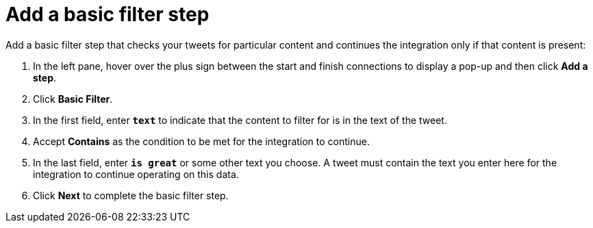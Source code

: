 [[t2sf-add-basic-filter-step]]
= Add a basic filter step

Add a basic filter step that checks your tweets for particular content and 
continues the integration only if that content is present:

. In the left pane, hover over the plus sign between the start 
and finish connections to display a pop-up and then click *Add a step*. 
. Click *Basic Filter*. 
. In the first field, enter ``*text*`` to indicate that the content to
filter for is in the text of the tweet. 
. Accept *Contains* as the condition to be met for the integration to
continue. 
. In the last field, enter `*is great*` or some other text you choose. 
A tweet must contain the text you enter here for the integration to continue 
operating on this data.
. Click *Next* to complete the basic filter step.
